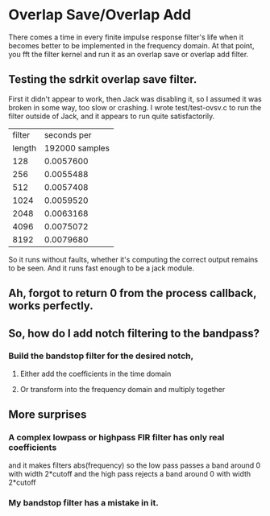 * Overlap Save/Overlap Add
  There comes a time in every finite impulse response filter's life
  when it becomes better to be implemented in the frequency domain.
  At that point, you fft the filter kernel and run it as an overlap
  save or overlap add filter.
** Testing the sdrkit overlap save filter.
   First it didn't appear to work, then Jack was disabling it, so I
   assumed it was broken in some way, too slow or crashing.
   I wrote test/test-ovsv.c to run the filter outside of Jack, and it
   appears to run quite satisfactorily.
   |--------+----------------|
   | filter |    seconds per |
   | length | 192000 samples |
   |--------+----------------|
   |    128 |      0.0057600 |
   |    256 |      0.0055488 |
   |    512 |      0.0057408 |
   |   1024 |      0.0059520 |
   |   2048 |      0.0063168 |
   |   4096 |      0.0075072 |
   |   8192 |      0.0079680 |
   |--------+----------------|
   So it runs without faults, whether it's computing the correct
   output remains to be seen.
   And it runs fast enough to be a jack module.
** Ah, forgot to return 0 from the process callback, works perfectly.
** So, how do I add notch filtering to the bandpass?
*** Build the bandstop filter for the desired notch,
**** Either add the coefficients in the time domain
**** Or transform into the frequency domain and multiply together
** More surprises
*** A complex lowpass or highpass FIR filter has only real coefficients
    and it makes filters abs(frequency)
    so the low pass passes a band around 0 with width 2*cutoff
    and the high pass rejects a band around 0 with width 2*cutoff
*** My bandstop filter has a mistake in it.

